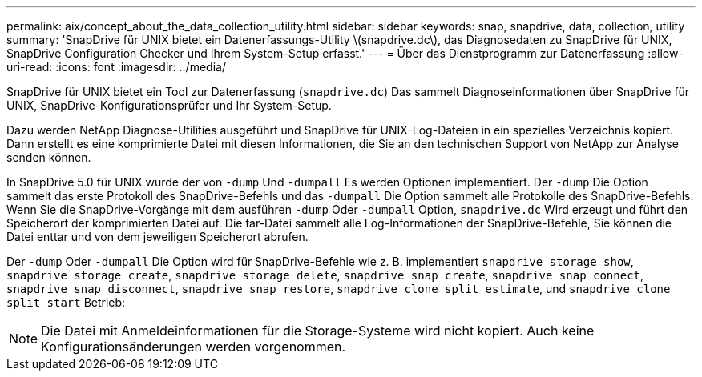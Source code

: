 ---
permalink: aix/concept_about_the_data_collection_utility.html 
sidebar: sidebar 
keywords: snap, snapdrive, data, collection, utility 
summary: 'SnapDrive für UNIX bietet ein Datenerfassungs-Utility \(snapdrive.dc\), das Diagnosedaten zu SnapDrive für UNIX, SnapDrive Configuration Checker und Ihrem System-Setup erfasst.' 
---
= Über das Dienstprogramm zur Datenerfassung
:allow-uri-read: 
:icons: font
:imagesdir: ../media/


[role="lead"]
SnapDrive für UNIX bietet ein Tool zur Datenerfassung (`snapdrive.dc`) Das sammelt Diagnoseinformationen über SnapDrive für UNIX, SnapDrive-Konfigurationsprüfer und Ihr System-Setup.

Dazu werden NetApp Diagnose-Utilities ausgeführt und SnapDrive für UNIX-Log-Dateien in ein spezielles Verzeichnis kopiert. Dann erstellt es eine komprimierte Datei mit diesen Informationen, die Sie an den technischen Support von NetApp zur Analyse senden können.

In SnapDrive 5.0 für UNIX wurde der von `-dump` Und `-dumpall` Es werden Optionen implementiert. Der `-dump` Die Option sammelt das erste Protokoll des SnapDrive-Befehls und das `-dumpall` Die Option sammelt alle Protokolle des SnapDrive-Befehls. Wenn Sie die SnapDrive-Vorgänge mit dem ausführen `-dump` Oder `-dumpall` Option, `snapdrive.dc` Wird erzeugt und führt den Speicherort der komprimierten Datei auf. Die tar-Datei sammelt alle Log-Informationen der SnapDrive-Befehle, Sie können die Datei enttar und von dem jeweiligen Speicherort abrufen.

Der `-dump` Oder `-dumpall` Die Option wird für SnapDrive-Befehle wie z. B. implementiert `snapdrive storage show`, `snapdrive storage create`, `snapdrive storage delete`, `snapdrive snap create`, `snapdrive snap connect`, `snapdrive snap disconnect`, `snapdrive snap restore`, `snapdrive clone split estimate`, und `snapdrive clone split start` Betrieb:


NOTE: Die Datei mit Anmeldeinformationen für die Storage-Systeme wird nicht kopiert. Auch keine Konfigurationsänderungen werden vorgenommen.
